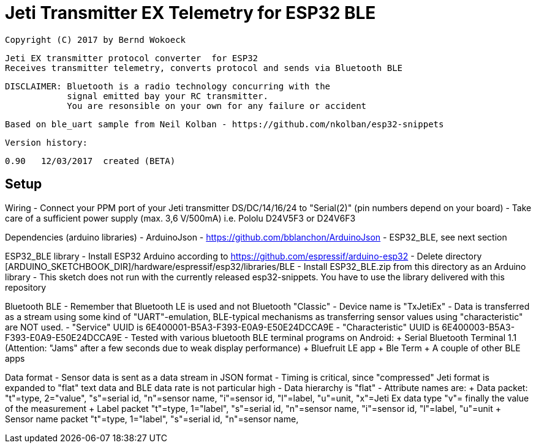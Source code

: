= Jeti Transmitter EX Telemetry for ESP32 BLE =

 Copyright (C) 2017 by Bernd Wokoeck

  Jeti EX transmitter protocol converter  for ESP32
  Receives transmitter telemetry, converts protocol and sends via Bluetooth BLE
  
  DISCLAIMER: Bluetooth is a radio technology concurring with the
              signal emitted bay your RC transmitter. 
              You are resonsible on your own for any failure or accident

  Based on ble_uart sample from Neil Kolban - https://github.com/nkolban/esp32-snippets

  Version history:

    0.90   12/03/2017  created (BETA)

== Setup  ==

Wiring
- Connect your PPM port of your Jeti transmitter DS/DC/14/16/24 to "Serial(2)"
  (pin numbers depend on your board)
- Take care of a sufficient power supply (max. 3,6 V/500mA)
  i.e. Pololu  D24V5F3 or D24V6F3

Dependencies (arduino libraries)
  - ArduinoJson - https://github.com/bblanchon/ArduinoJson
  - ESP32_BLE, see next section
  
ESP32_BLE library
- Install ESP32 Arduino according to https://github.com/espressif/arduino-esp32
- Delete directory [ARDUINO_SKETCHBOOK_DIR]/hardware/espressif/esp32/libraries/BLE
- Install  ESP32_BLE.zip from this directory as an Arduino library
- This sketch does not run with the currently released esp32-snippets.
  You have to use the library delivered with this repository

Bluetooth BLE
- Remember that Bluetooth LE is used and not Bluetooth "Classic"
- Device name is "TxJetiEx"
- Data is transferred as a stream using some kind of "UART"-emulation, BLE-typical mechanisms as transferring
  sensor values using "characteristic" are NOT used.
- "Service" UUID is 6E400001-B5A3-F393-E0A9-E50E24DCCA9E
- "Characteristic" UUID is 6E400003-B5A3-F393-E0A9-E50E24DCCA9E
- Tested with various bluetooth BLE terminal programs on Android:
  + Serial Bluetooth Terminal 1.1 (Attention: "Jams" after a few seconds due to weak display performance)
  + Bluefruit LE app
  + Ble Term
  + A couple of other BLE apps
  
Data format
- Sensor data is sent as a data stream in JSON format
- Timing is critical, since "compressed" Jeti format is expanded to "flat" text data
  and BLE data rate is not particular high 
- Data hierarchy is "flat"
- Attribute names are: 
  + Data packet:
      "t"=type, 2="value",
	  "s"=serial id,
	  "n"=sensor name,
	  "i"=sensor id,
	  "l"=label,
	  "u"=unit,
	  "x"=Jeti Ex data type
	  "v"= finally the value of the measurement
  + Label packet
      "t"=type, 1="label",
	  "s"=serial id,
	  "n"=sensor name,
	  "i"=sensor id,
	  "l"=label,
	  "u"=unit
  + Sensor name packet	  
      "t"=type, 1="label",
	  "s"=serial id,
	  "n"=sensor name,
 